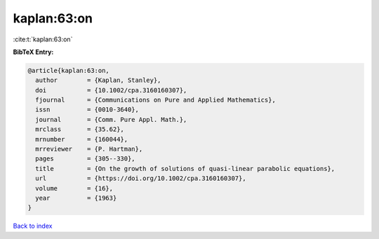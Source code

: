 kaplan:63:on
============

:cite:t:`kaplan:63:on`

**BibTeX Entry:**

.. code-block:: bibtex

   @article{kaplan:63:on,
     author        = {Kaplan, Stanley},
     doi           = {10.1002/cpa.3160160307},
     fjournal      = {Communications on Pure and Applied Mathematics},
     issn          = {0010-3640},
     journal       = {Comm. Pure Appl. Math.},
     mrclass       = {35.62},
     mrnumber      = {160044},
     mrreviewer    = {P. Hartman},
     pages         = {305--330},
     title         = {On the growth of solutions of quasi-linear parabolic equations},
     url           = {https://doi.org/10.1002/cpa.3160160307},
     volume        = {16},
     year          = {1963}
   }

`Back to index <../By-Cite-Keys.html>`_
